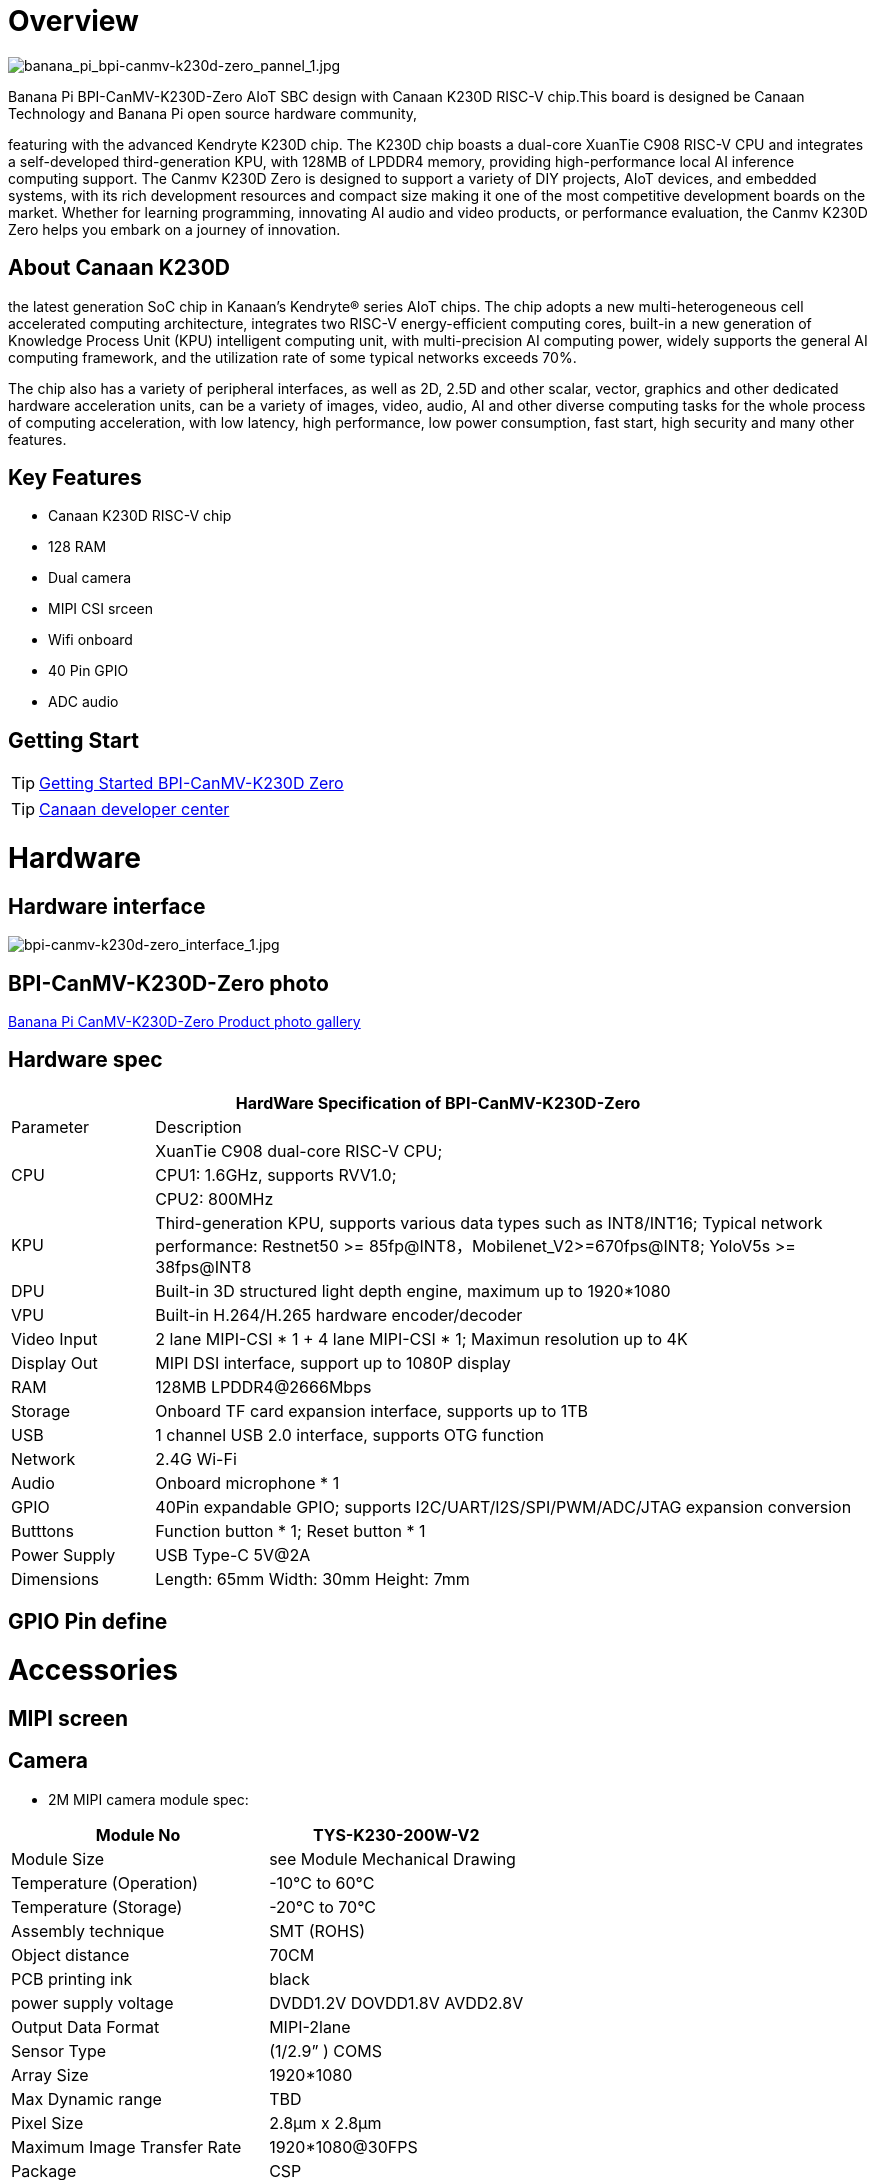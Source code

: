 = Overview

image::/bpi-k230d/banana_pi_bpi-canmv-k230d-zero_pannel_1.jpg[banana_pi_bpi-canmv-k230d-zero_pannel_1.jpg]

Banana Pi BPI-CanMV-K230D-Zero AIoT SBC design with Canaan K230D RISC-V chip.This board is designed be Canaan Technology and Banana Pi open source hardware community,

featuring with the advanced Kendryte K230D chip. The K230D chip boasts a dual-core XuanTie C908
RISC-V CPU and integrates a self-developed third-generation KPU, with 128MB of LPDDR4 memory,
providing high-performance local AI inference computing support. The Canmv K230D Zero is designed
to support a variety of DIY projects, AIoT devices, and embedded systems, with its rich development
resources and compact size making it one of the most competitive development boards on the market.
Whether for learning programming, innovating AI audio and video products, or performance
evaluation, the Canmv K230D Zero helps you embark on a journey of innovation.

== About Canaan K230D 
the latest generation SoC chip in Kanaan's Kendryte® series AIoT chips. The chip adopts a new multi-heterogeneous cell accelerated computing architecture, integrates two RISC-V energy-efficient computing cores, built-in a new generation of Knowledge Process Unit (KPU) intelligent computing unit, with multi-precision AI computing power, widely supports the general AI computing framework, and the utilization rate of some typical networks exceeds 70%.

The chip also has a variety of peripheral interfaces, as well as 2D, 2.5D and other scalar, vector, graphics and other dedicated hardware acceleration units, can be a variety of images, video, audio, AI and other diverse computing tasks for the whole process of computing acceleration, with low latency, high performance, low power consumption, fast start, high security and many other features.

== Key Features

* Canaan K230D RISC-V chip 
* 128 RAM
* Dual camera 
* MIPI CSI srceen
* Wifi onboard
* 40 Pin GPIO 
* ADC audio

== Getting Start

TIP: link:/en/BPI-CanMV-K230D/GettingStarted_BPI-CanMV-K230D-Zero[Getting Started BPI-CanMV-K230D Zero]

TIP: link:https://developer.canaan-creative.com/document[Canaan developer center]

= Hardware

== Hardware interface

image::/bpi-k230d/bpi-canmv-k230d-zero_interface_1.jpg[bpi-canmv-k230d-zero_interface_1.jpg]

== BPI-CanMV-K230D-Zero photo

link:/en/BPI-K230D/Photo_BPI-CanMV-K230D[Banana Pi CanMV-K230D-Zero Product photo gallery]

== Hardware spec

[options="header",cols="1,5"]
|====
2+| HardWare Specification of BPI-CanMV-K230D-Zero 
|Parameter |Description
.3+|CPU
|XuanTie C908 dual-core RISC-V CPU;
|CPU1: 1.6GHz, supports RVV1.0;
|CPU2: 800MHz
|KPU|Third-generation KPU, supports various data types such as INT8/INT16; Typical network performance: Restnet50 >= 85fp@INT8，Mobilenet_V2>=670fps@INT8; YoloV5s >= 38fps@INT8
|DPU|Built-in 3D structured light depth engine, maximum up to 1920*1080
|VPU|Built-in H.264/H.265 hardware encoder/decoder
|Video Input |2 lane MIPI-CSI * 1 + 4 lane MIPI-CSI * 1; Maximun resolution up to 4K
|Display Out |MIPI DSI interface, support up to 1080P display
|RAM |128MB LPDDR4@2666Mbps
|Storage|Onboard TF card expansion interface, supports up to 1TB
|USB|1 channel USB 2.0 interface, supports OTG function 
|Network |2.4G Wi-Fi 
|Audio |Onboard microphone * 1
|GPIO |40Pin expandable GPIO; supports I2C/UART/I2S/SPI/PWM/ADC/JTAG expansion conversion
|Butttons |Function button * 1; Reset button * 1
|Power Supply| USB Type-C 5V@2A
|Dimensions |Length: 65mm Width: 30mm Height: 7mm
|====

== GPIO Pin define


= Accessories

== MIPI screen

== Camera


*  2M MIPI camera module spec:

[options="header",cols="2,2"]
|====
|Module No|TYS-K230-200W-V2
|Module Size 	 |see Module Mechanical Drawing
|Temperature (Operation)|-10°C to 60°C
|Temperature (Storage)|	-20°C to 70°C
|Assembly technique |SMT (ROHS)
|Object distance 	|70CM
|PCB printing ink 	|black
|power supply voltage	|DVDD1.2V   DOVDD1.8V   AVDD2.8V
|Output Data Format |MIPI-2lane
|Sensor Type |(1/2.9” )  COMS
|Array Size|1920*1080
|Max Dynamic range	|TBD
|Pixel Size |2.8µm x 2.8µm
|Maximum Image Transfer Rate |1920*1080@30FPS
|Package|CSP
|Lens Type	|1/2.9inch
|Lens Construction|4P+IR
|F/No|2.2
|EFL|4.35mm
|FOV |74°
|TV Distortion|<-0.1 %
|IR Filter |650nm
|====

=== Module Mechanical Drawing
image::/bpi-k230d/banana_pi_bpi-d230d_zero_camera.jpg[banana_pi_bpi-d230d_zero_camera.jpg]

= Development

== Source code

=== Canaan Official code

* SDK（C/C++）： https://github.com/kendryte/k230_sdk
* CanMV（Micropython）： https://github.com/kendryte/k230_canmv
* Nncase： https://github.com/kendryte/nncase
* End-to-end training： https://github.com/kendryte/K230_training_scripts
* Github link: https://github.com/kendryte/k230_canmv
* Gitee Link: https://gitee.com/kendryte/k230_canmv
* Linux SDK: https://gitee.com/kendryte/k230_linux_sdk
* CanMV-IDE download link : https://developer.canaan-creative.com/resource 

== Resources

* Canaan developer center : https://developer.canaan-creative.com/document

* Github docs: https://github.com/kendryte/k230_docs/

* CanMV（Micropython）：https://github.com/kendryte/k230_canmv_docs

* Canaan K230 Series chip Specification introduction: https://www.youtube.com/watch?v=8eNtRKSxDeM

* Hardware chip manual and schematic diagram, etc
**  i. chip datasheet： https://github.com/kendryte/k230_docs/blob/main/zh/00_hardware/K230_datasheet.md
** ii. Schematic diagram, PCB and other hardware design data : https://github.com/kendryte/k230_docs [See Hardware Design Departmentpoints]

* demo 
** i https://github.com/kendryte/k230_docs/blob/main/zh/02_applications/ai_demos/K230_AI_Demo%E4%BB%8B%E7%BB%8D.md
** ii. https://github.com/kendryte/k230_docs/blob/main/zh/02_applications/fancy_poc/K230_Fancy_Poc%E4%BB%8B%E7%BB%8D.md
** iii. https://github.com/kendryte/k230_canmv_docs/blob/main/zh/example/K230_CanMV_AI_Demo%E7%A4%BA%E4%BE%8B%E8%AF%B4%E6%98%8E.md
** iv. https://github.com/kendryte/k230_docs/blob/main/zh/01_software/board/examples/K230_SDK_CanMV_Board_Demo%E4%BD%BF%E7%94%A8%E6%8C%87%E5%8D%97.md

** Big core support linux configuration： https://github.com/kendryte/k230_docs/blob/main/zh/03_other/K230_%E5%B8%B8%E8%A7%81%E9%97%AE%E9%A2%98%E8%A7%A3%E7%AD%94.md [Section 2.5]

* Canaan official webist：
a. documents： https://developer.canaan-creative.com/k230/dev/index.html
b. tools： https://developer.canaan-creative.com/resource
c. model training ： https://developer.canaan-creative.com/model/training
d. model library： https://developer.canaan-creative.com/model/library

= Image Release

== Canaan official image

Download link: https://developer.canaan-creative.com/resource


= Easy to buy sample

WARNING: SINOVOIP Aliexpress shop: 
https://www.aliexpress.com/item/1005008037991087.html?spm

WARNING: Bipai Aliexpress shop: 
https://www.aliexpress.com/item/1005008038038229.html?spm

WARNING: Taobao shop: https://item.taobao.com/item.htm?id=850665388482&spm=a213gs.v2success.0.0.3959483194hl2Q

